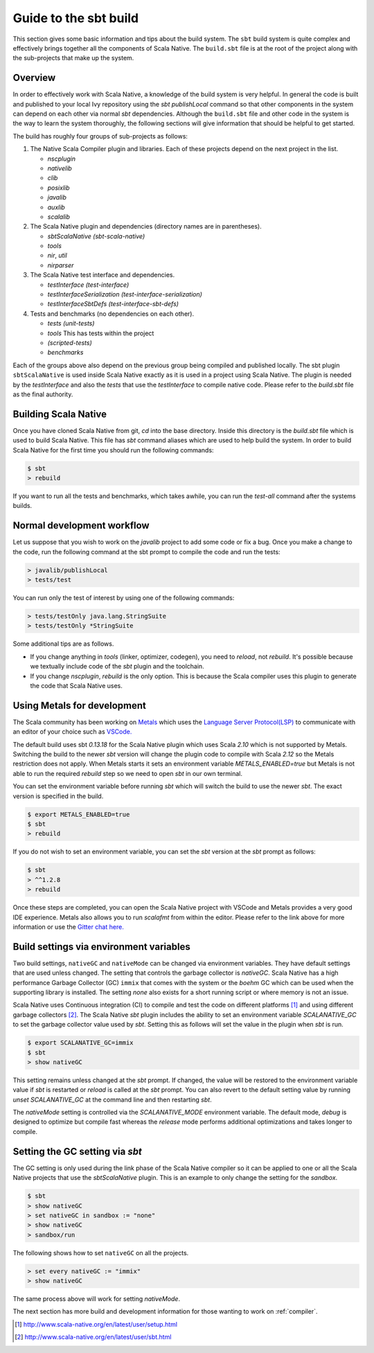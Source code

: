 .. _build:

Guide to the sbt build
======================================

This section gives some basic information and tips about the build system. The
``sbt`` build system is quite complex and effectively brings together all the
components of Scala Native. The ``build.sbt`` file is at the root of the project
along with the sub-projects that make up the system.

Overview
--------------------------------
In order to effectively work with Scala Native, a knowledge of the build system
is very helpful. In general the code is built and published to your local Ivy
repository using the `sbt` `publishLocal` command so that other components in the
system can depend on each other via normal `sbt` dependencies. Although the
``build.sbt`` file and other code in the system is the way to learn the system
thoroughly, the following sections will give information that should be helpful
to get started.

The build has roughly four groups of sub-projects as follows:

1.  The Native Scala Compiler plugin and libraries. Each of these projects depend
    on the next project in the list.

    - `nscplugin`

    - `nativelib`

    - `clib`

    - `posixlib`

    - `javalib`

    - `auxlib`

    - `scalalib`

2.  The Scala Native plugin and dependencies (directory names are in parentheses).

    - `sbtScalaNative (sbt-scala-native)`

    - `tools`

    - `nir`, `util`

    - `nirparser`

3.  The Scala Native test interface and dependencies.

    - `testInterface (test-interface)`

    - `testInterfaceSerialization (test-interface-serialization)`

    - `testInterfaceSbtDefs (test-interface-sbt-defs)`

4.  Tests and benchmarks (no dependencies on each other).

    - `tests (unit-tests)`

    - `tools` This has tests within the project

    - `(scripted-tests)`

    - `benchmarks`

Each of the groups above also depend on the previous group being compiled and
published locally. The sbt plugin ``sbtScalaNative`` is used inside Scala Native
exactly as it is used in a project using Scala Native. The plugin is needed
by the `testInterface` and also the `tests` that use the `testInterface`
to compile native code. Please refer to the `build.sbt` file as the final
authority.

Building Scala Native
---------------------
Once you have cloned Scala Native from git, `cd` into the base directory. Inside
this directory is the `build.sbt` file which is used to build Scala Native. This
file has `sbt` command aliases which are used to help build the system. In order
to build Scala Native for the first time you should run the following commands:

.. code-block:: text

    $ sbt
    > rebuild

If you want to run all the tests and benchmarks, which takes awhile, you can run
the `test-all` command after the systems builds.

Normal development workflow
---------------------------
Let us suppose that you wish to work on the `javalib` project to add some code
or fix a bug. Once you make a change to the code, run the following command
at the sbt prompt to compile the code and run the tests:

.. code-block:: text

    > javalib/publishLocal
    > tests/test

You can run only the test of interest by using one of the following commands:

.. code-block:: text

    > tests/testOnly java.lang.StringSuite
    > tests/testOnly *StringSuite

Some additional tips are as follows.

- If you change anything in `tools` (linker, optimizer, codegen), you need to
  `reload`, not `rebuild`. It's possible because we textually include code of
  the `sbt` plugin and the toolchain.

- If you change `nscplugin`, `rebuild` is the only option. This is because
  the Scala compiler uses this plugin to generate the code that Scala Native uses.

Using Metals for development
--------------------------------------------------
The Scala community has been working on
`Metals <https://scalameta.org/metals/>`_ which uses the
`Language Server Protocol(LSP) <https://microsoft.github.io/language-server-protocol/>`_
to communicate with an editor of your choice such as
`VSCode. <https://code.visualstudio.com/>`_

The default build uses sbt `0.13.18` for the Scala Native plugin which uses
Scala `2.10` which is not supported by Metals. Switching the build to
the newer `sbt` version will change the plugin code to compile with
Scala `2.12` so the Metals restriction does not apply. When Metals starts it
sets an environment variable `METALS_ENABLED=true` but Metals is not able to
run the required `rebuild` step so we need to open `sbt` in our own terminal.

You can set the environment variable before running `sbt` which will switch
the build to use the newer `sbt`. The exact version is specified in the build.

.. code-block:: text

    $ export METALS_ENABLED=true
    $ sbt
    > rebuild

If you do not wish to set an environment variable, you can set the `sbt` version
at the `sbt` prompt as follows:

.. code-block:: text

    $ sbt
    > ^^1.2.8
    > rebuild

Once these steps are completed, you can open the Scala Native project with VSCode
and Metals provides a very good IDE experience. Metals also allows you to run
`scalafmt` from within the editor. Please refer to the link above for more
information or use the `Gitter chat here. <https://gitter.im/scalameta/metals>`_

Build settings via environment variables
--------------------------------------------------
Two build settings, ``nativeGC`` and ``nativeMode`` can be changed via
environment variables. They have default settings that are used unless
changed. The setting that controls the garbage collector is `nativeGC`.
Scala Native has a high performance Garbage Collector (GC) ``immix``
that comes with the system or the `boehm` GC which can be used when
the supporting library is installed. The setting `none` also exists for a
short running script or where memory is not an issue.

Scala Native uses Continuous integration (CI) to compile and test the code on
different platforms [1]_ and using different garbage collectors [2]_.
The Scala Native `sbt` plugin includes the ability to set an environment
variable `SCALANATIVE_GC` to set the garbage collector value used by `sbt`.
Setting this as follows will set the value in the plugin when `sbt` is run.

.. code-block:: text

    $ export SCALANATIVE_GC=immix
    $ sbt
    > show nativeGC

This setting remains unless changed at the `sbt` prompt. If changed, the value
will be restored to the environment variable value if `sbt` is restarted or
`reload` is called at the `sbt` prompt. You can also revert to the default
setting value by running `unset SCALANATIVE_GC` at the command line
and then restarting `sbt`.

The `nativeMode` setting is controlled via the `SCALANATIVE_MODE` environment
variable. The default mode, `debug` is designed to optimize but compile fast
whereas the `release` mode performs additional optimizations and takes longer
to compile.

Setting the GC setting via `sbt`
--------------------------------
The GC setting is only used during the link phase of the Scala Native
compiler so it can be applied to one or all the Scala Native projects
that use the `sbtScalaNative` plugin. This is an example to only change the
setting for the `sandbox`.

.. code-block:: text

    $ sbt
    > show nativeGC
    > set nativeGC in sandbox := "none"
    > show nativeGC
    > sandbox/run

The following shows how to set ``nativeGC`` on all the projects.

.. code-block:: text

    > set every nativeGC := "immix"
    > show nativeGC

The same process above will work for setting `nativeMode`.


The next section has more build and development information for those wanting
to work on :ref:`compiler`.

.. [1] http://www.scala-native.org/en/latest/user/setup.html
.. [2] http://www.scala-native.org/en/latest/user/sbt.html

